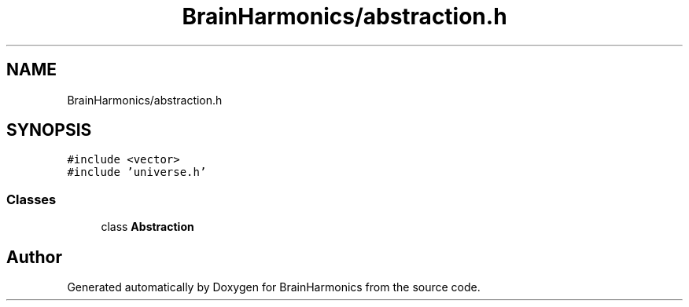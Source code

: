 .TH "BrainHarmonics/abstraction.h" 3 "Tue Oct 10 2017" "Version 0.1" "BrainHarmonics" \" -*- nroff -*-
.ad l
.nh
.SH NAME
BrainHarmonics/abstraction.h
.SH SYNOPSIS
.br
.PP
\fC#include <vector>\fP
.br
\fC#include 'universe\&.h'\fP
.br

.SS "Classes"

.in +1c
.ti -1c
.RI "class \fBAbstraction\fP"
.br
.in -1c
.SH "Author"
.PP 
Generated automatically by Doxygen for BrainHarmonics from the source code\&.
